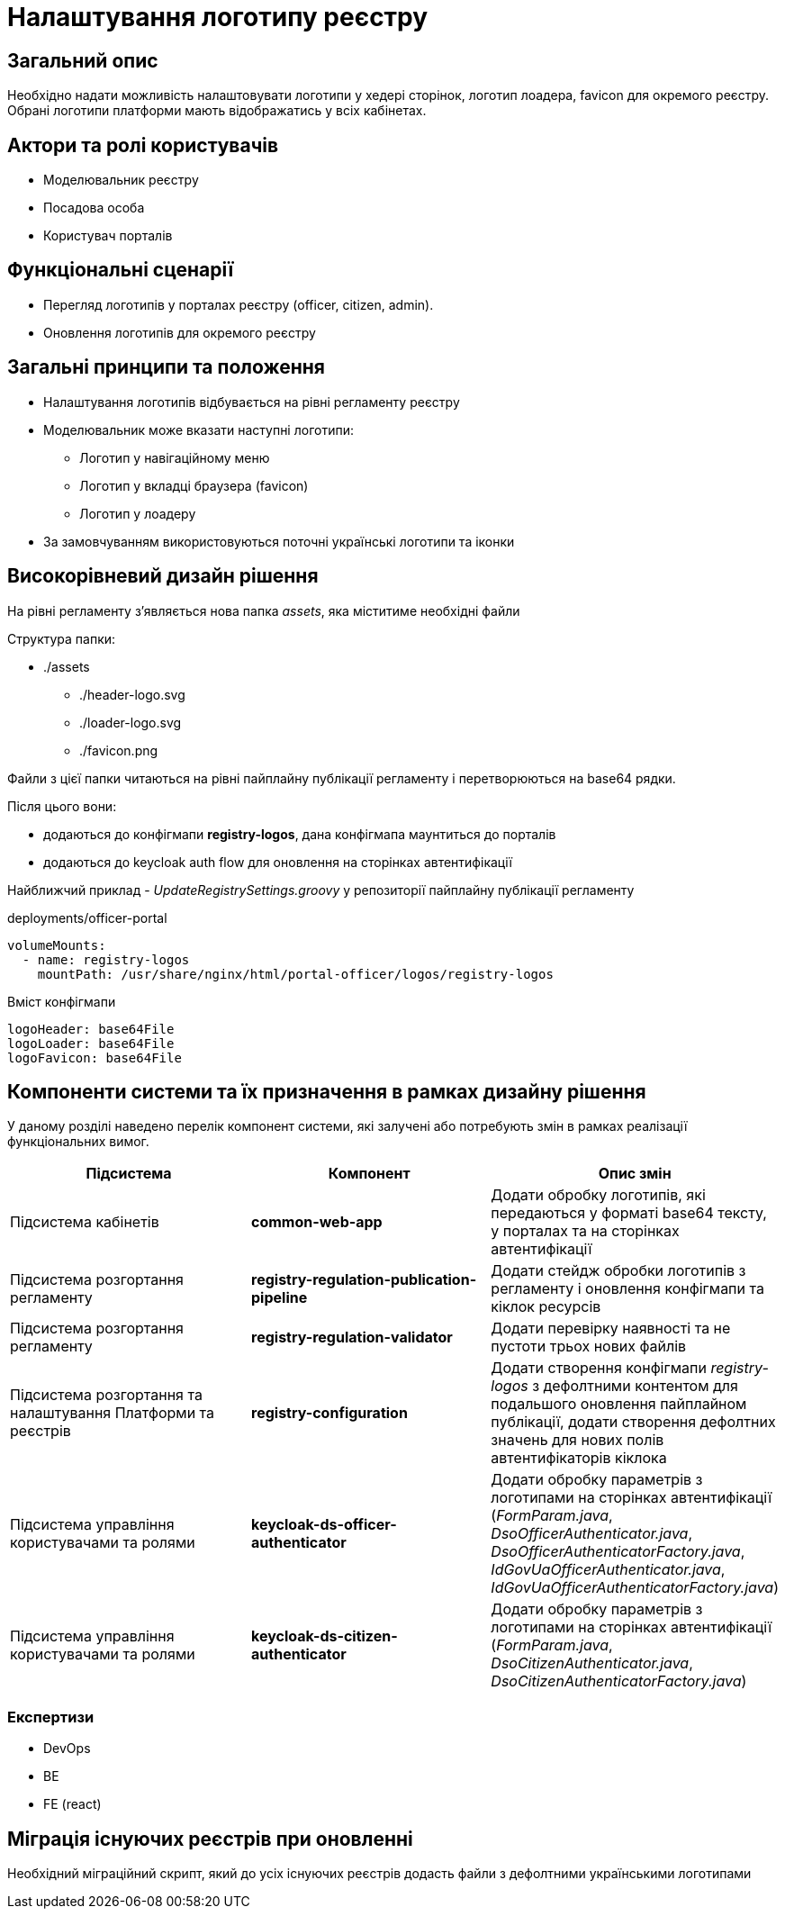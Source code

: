 = Налаштування логотипу реєстру

== Загальний опис

Необхідно надати можливість налаштовувати логотипи у хедері сторінок, логотип лоадера, favicon для окремого реєстру.
Обрані логотипи платформи мають відображатись у всіх кабінетах.

== Актори та ролі користувачів

* Моделювальник реєстру
* Посадова особа
* Користувач порталів

== Функціональні сценарії

* Перегляд логотипів у порталах реєстру (officer, citizen, admin).
* Оновлення логотипів для окремого реєстру

== Загальні принципи та положення

* Налаштування логотипів відбувається на рівні регламенту реєстру
* Моделювальник може вказати наступні логотипи:
** Логотип у навігаційному меню
** Логотип у вкладці браузера (favicon)
** Логотип у лоадеру
* За замовчуванням використовуються поточні українські логотипи та іконки

== Високорівневий дизайн рішення

На рівні регламенту з'являється нова папка _assets_, яка міститиме необхідні файли

Структура папки:

* ./assets
** ./header-logo.svg
** ./loader-logo.svg
** ./favicon.png

Файли з цієї папки читаються на рівні пайплайну публікації регламенту і перетворюються на base64 рядки.

Після цього вони:

* додаються до конфігмапи *registry-logos*, дана конфігмапа маунтиться до порталів
* додаються до keycloak auth flow для оновлення на сторінках автентифікації

Найближчий приклад - _UpdateRegistrySettings.groovy_ у репозиторії пайплайну публікації регламенту

[source,yaml]
.deployments/officer-portal
----
volumeMounts:
  - name: registry-logos
    mountPath: /usr/share/nginx/html/portal-officer/logos/registry-logos
----

[source,yaml]
.Вміст конфігмапи
----
logoHeader: base64File
logoLoader: base64File
logoFavicon: base64File
----

== Компоненти системи та їх призначення в рамках дизайну рішення

У даному розділі наведено перелік компонент системи, які залучені або потребують змін в рамках реалізації функціональних вимог.

|===
|Підсистема|Компонент|Опис змін

|Підсистема кабінетів
|*common-web-app*
|Додати обробку логотипів, які передаються у форматі base64 тексту, у порталах та на сторінках автентифікації
|Підсистема розгортання регламенту
|*registry-regulation-publication-pipeline*
|Додати стейдж обробки логотипів з регламенту і оновлення конфігмапи та кіклок ресурсів
|Підсистема розгортання регламенту
|*registry-regulation-validator*
|Додати перевірку наявності та не пустоти трьох нових файлів
|Підсистема розгортання та налаштування Платформи та реєстрів
|*registry-configuration*
|Додати створення конфігмапи _registry-logos_ з дефолтними контентом для подальшого оновлення пайплайном публікації, додати створення дефолтних значень для нових полів автентифікаторів кіклока
|Підсистема управління користувачами та ролями
|*keycloak-ds-officer-authenticator*
|Додати обробку параметрів з логотипами на сторінках автентифікації (_FormParam.java_, _DsoOfficerAuthenticator.java_, _DsoOfficerAuthenticatorFactory.java_, _IdGovUaOfficerAuthenticator.java_, _IdGovUaOfficerAuthenticatorFactory.java_)
|Підсистема управління користувачами та ролями
|*keycloak-ds-citizen-authenticator*
|Додати обробку параметрів з логотипами на сторінках автентифікації (_FormParam.java_, _DsoCitizenAuthenticator.java_, _DsoCitizenAuthenticatorFactory.java_)

|===

=== Експертизи

* DevOps
* BE
* FE (react)

== Міграція існуючих реєстрів при оновленні

Необхідний міграційний скрипт, який до усіх існуючих реєстрів додасть файли з дефолтними українськими логотипами
